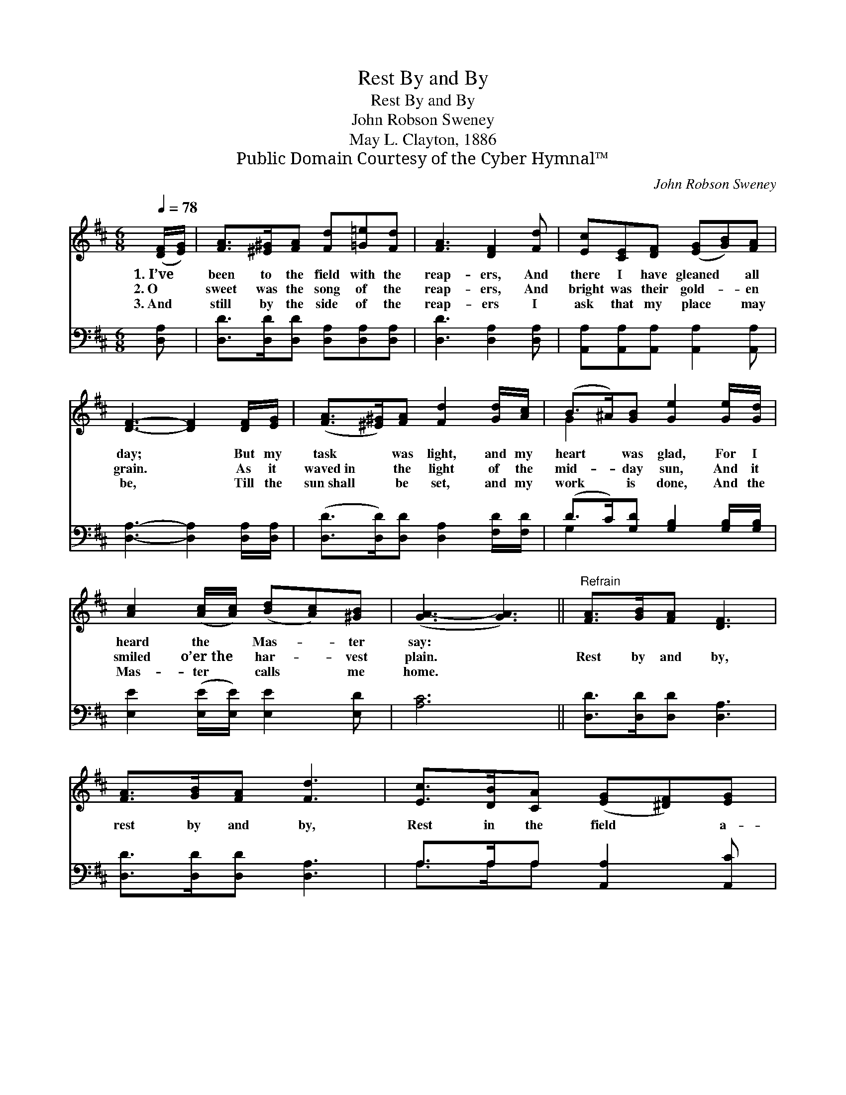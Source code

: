 X:1
T:Rest By and By
T:Rest By and By
T:John Robson Sweney
T:May L. Clayton, 1886
T:Public Domain Courtesy of the Cyber Hymnal™
C:John Robson Sweney
Z:Public Domain
Z:Courtesy of the Cyber Hymnal™
%%score ( 1 2 ) ( 3 4 )
L:1/8
Q:1/4=78
M:6/8
K:D
V:1 treble 
V:2 treble 
V:3 bass 
V:4 bass 
V:1
 ([DF]/[EG]/) | [FA]>[^E^G][FA] [Fd][=G=e][Fd] | [FA]3 [DF]2 [Fd] | [Ec][CE][DF] ([EG][GB])[FA] | %4
w: 1.~I’ve *|been to the field with the|reap- ers, And|there I have gleaned * all|
w: 2.~O *|sweet was the song of the|reap- ers, And|bright was their gold- * en|
w: 3.~And *|still by the side of the|reap- ers I|ask that my place * may|
 [DF]3- [DF]2 [DF]/[EG]/ | ([FA]>[^E^G])[FA] [Fd]2 [Gd]/[Ac]/ | (B>^A)[GB] [Ge]2 [Ge]/[Gd]/ | %7
w: day; * But my|task * was light, and my|heart * was glad, For I|
w: grain. * As it|waved~in * the light of the|mid- * day sun, And it|
w: be, * Till the|sun~shall * be set, and my|work * is done, And the|
 [Ac]2 ([Ac]/[Ac]/) ([Bd][Ac])[^GB] | ([GA-]3 [GA]3) ||"^Refrain" [FA]>[GB][FA] [DF]3 | %10
w: heard the * Mas- * ter|say: *||
w: smiled o’er~the * har- * vest|plain. *|Rest by and by,|
w: Mas- ter * calls * me|home. *||
 [FA]>[GB][FA] [Fd]3 | [Ec]>[DB][CA] ([EG][^DF])[EG] | %12
w: ||
w: rest by and by,|Rest in the field * a-|
w: ||
 ([GB]3 [FA]2) [DF]/[EG]<[FA][^E^G]/[FA] [Fd]2 [Ad]/[Ac]/ | [GB]>[G^A][GB] [Ge]2 [Gd]/[GB]/ | %14
w: ||
w: bove; * There is rest by and by, Hap- py|rest by and by, And a|
w: ||
 [FA]>[DF][Fd] (cB)[Gc] | [Fd]3- [Fd]2 |] %16
w: ||
w: crown of e- ter- * nal|love. *|
w: ||
V:2
 x | x6 | x6 | x6 | x6 | x6 | G2 x4 | x6 | x6 || x6 | x6 | x6 | x12 | x6 | x3 G2 x | x5 |] %16
V:3
 [D,A,] | [D,D]>[D,D][D,D] [D,A,][D,A,][D,A,] | [D,D]3 [D,A,]2 [D,A,] | %3
 [A,,A,][A,,A,][A,,A,] [A,,A,]2 [A,,A,] | [D,A,]3- [D,A,]2 [D,A,]/[D,A,]/ | %5
 ([D,D]>[D,D])[D,D] [D,A,]2 [F,D]/[F,D]/ | (D>C)[G,D] [G,B,]2 [G,B,]/[G,B,]/ | %7
 [E,E]2 ([E,E]/[E,E]/) [E,E]2 [E,D] | [A,C]6 || [D,D]>[D,D][D,D] [D,A,]3 | %10
 [D,D]>[D,D][D,D] [D,A,]3 | A,>A,A, [A,,A,]2 [A,,C] | %12
 [D,D]3- [D,D]2 [D,A,]/[D,A,]<[D,D][D,D]/[D,D] [D,A,]2 [F,D]/[F,D]/ | %13
 [G,D]>[G,C][G,D] [G,B,]2 [G,B,]/[G,D]/ | [A,D]>A,A, [A,,A,]2 [A,,A,] | [D,A,]3- [D,A,]2 |] %16
V:4
 x | x6 | x6 | x6 | x6 | x6 | G,2 x4 | x6 | x6 || x6 | x6 | A,>A,A, x3 | x12 | x6 | x3/2 A,/A, x3 | %15
 x5 |] %16

